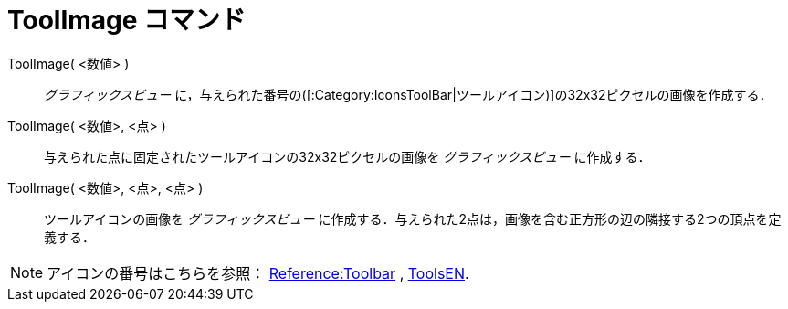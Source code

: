 = ToolImage コマンド
:page-en: commands/ToolImage
ifdef::env-github[:imagesdir: /ja/modules/ROOT/assets/images]

ToolImage( <数値> )::
  _グラフィックスビュー_ に，与えられた番号の([:Category:IconsToolBar|ツールアイコン)]の32x32ピクセルの画像を作成する．

ToolImage( <数値>, <点> )::
  与えられた点に固定されたツールアイコンの32x32ピクセルの画像を _グラフィックスビュー_ に作成する．

ToolImage( <数値>, <点>, <点> )::
  ツールアイコンの画像を _グラフィックスビュー_
  に作成する．与えられた2点は，画像を含む正方形の辺の隣接する2つの頂点を定義する．

[NOTE]
====

アイコンの番号はこちらを参照： xref:en@reference::/Toolbar.adoc[Reference:Toolbar] ,
https://wiki.geogebra.org/en/ToolsEN[ToolsEN].

====

